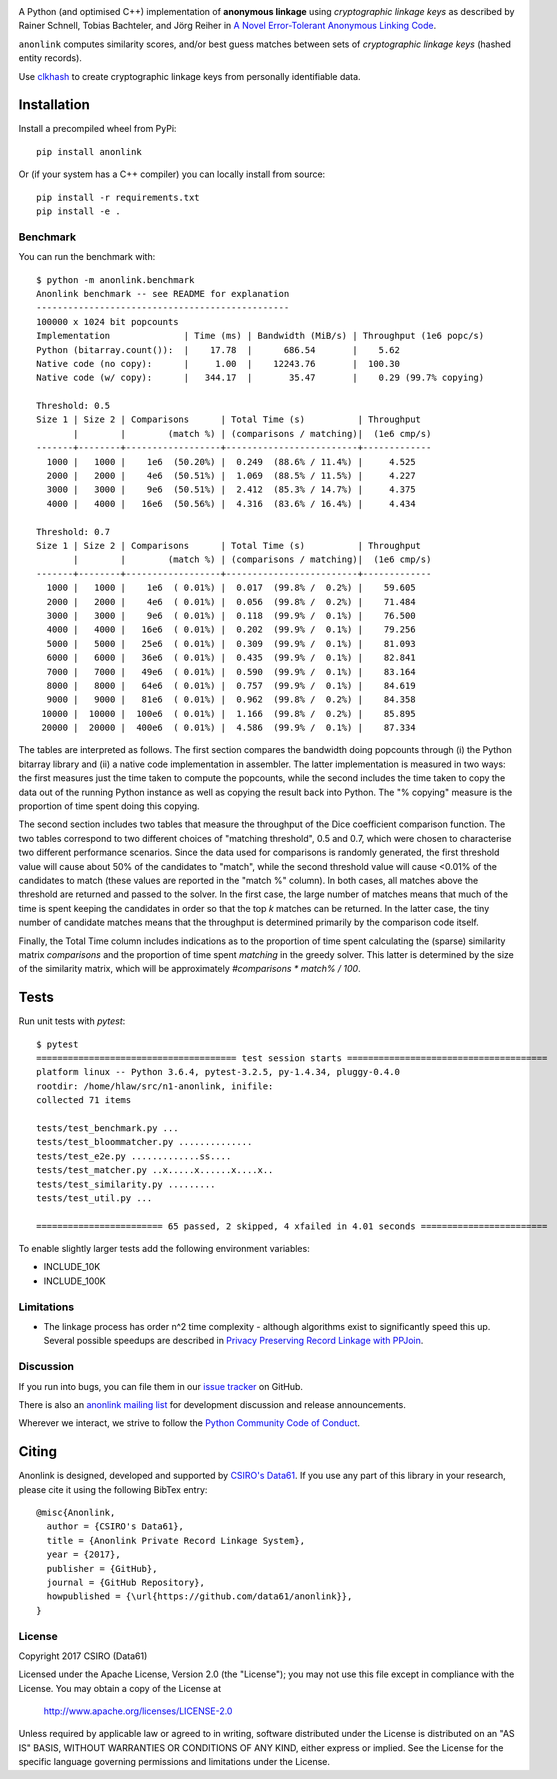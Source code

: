 
.. image:: https://dev.azure.com/data61/Anonlink/_apis/build/status/data61.anonlink?branchName=master
    :target: https://dev.azure.com/data61/Anonlink/_build/latest?definitionId=3&branchName=master


.. image:: https://travis-ci.org/data61/anonlink.svg?branch=master
    :target: https://travis-ci.org/data61/anonlink


.. image:: https://codecov.io/gh/data61/anonlink/branch/master/graph/badge.svg
    :target: https://codecov.io/gh/data61/anonlink


.. image:: https://requires.io/github/data61/anonlink/requirements.svg?branch=master
    :target: https://requires.io/github/data61/anonlink/requirements/?branch=master


.. image:: https://pepy.tech/badge/anonlink
    :target: https://pepy.tech/project/anonlink


A Python (and optimised C++) implementation of **anonymous linkage** using
*cryptographic linkage keys* as described by Rainer Schnell, Tobias
Bachteler, and Jörg Reiher in `A Novel Error-Tolerant Anonymous Linking
Code <http://grlc.german-microsimulation.de/wp-content/uploads/2017/05/downloadwp-grlc-2011-02.pdf>`__.

``anonlink`` computes similarity scores, and/or best guess matches between sets
of *cryptographic linkage keys* (hashed entity records).

Use `clkhash <https://github.com/data61/clkhash>`__ to create cryptographic linkage keys
from personally identifiable data.

Installation
============

Install a precompiled wheel from PyPi::

    pip install anonlink

Or (if your system has a C++ compiler) you can locally install from source::

    pip install -r requirements.txt
    pip install -e .


Benchmark
---------

You can run the benchmark with:

::

    $ python -m anonlink.benchmark
    Anonlink benchmark -- see README for explanation
    ------------------------------------------------
    100000 x 1024 bit popcounts
    Implementation              | Time (ms) | Bandwidth (MiB/s) | Throughput (1e6 popc/s)
    Python (bitarray.count()):  |    17.78  |      686.54       |    5.62
    Native code (no copy):      |     1.00  |    12243.76       |  100.30
    Native code (w/ copy):      |   344.17  |       35.47       |    0.29 (99.7% copying)

    Threshold: 0.5
    Size 1 | Size 2 | Comparisons      | Total Time (s)          | Throughput
           |        |        (match %) | (comparisons / matching)|  (1e6 cmp/s)
    -------+--------+------------------+-------------------------+-------------
      1000 |   1000 |    1e6  (50.20%) |  0.249  (88.6% / 11.4%) |     4.525
      2000 |   2000 |    4e6  (50.51%) |  1.069  (88.5% / 11.5%) |     4.227
      3000 |   3000 |    9e6  (50.51%) |  2.412  (85.3% / 14.7%) |     4.375
      4000 |   4000 |   16e6  (50.56%) |  4.316  (83.6% / 16.4%) |     4.434

    Threshold: 0.7
    Size 1 | Size 2 | Comparisons      | Total Time (s)          | Throughput
           |        |        (match %) | (comparisons / matching)|  (1e6 cmp/s)
    -------+--------+------------------+-------------------------+-------------
      1000 |   1000 |    1e6  ( 0.01%) |  0.017  (99.8% /  0.2%) |    59.605
      2000 |   2000 |    4e6  ( 0.01%) |  0.056  (99.8% /  0.2%) |    71.484
      3000 |   3000 |    9e6  ( 0.01%) |  0.118  (99.9% /  0.1%) |    76.500
      4000 |   4000 |   16e6  ( 0.01%) |  0.202  (99.9% /  0.1%) |    79.256
      5000 |   5000 |   25e6  ( 0.01%) |  0.309  (99.9% /  0.1%) |    81.093
      6000 |   6000 |   36e6  ( 0.01%) |  0.435  (99.9% /  0.1%) |    82.841
      7000 |   7000 |   49e6  ( 0.01%) |  0.590  (99.9% /  0.1%) |    83.164
      8000 |   8000 |   64e6  ( 0.01%) |  0.757  (99.9% /  0.1%) |    84.619
      9000 |   9000 |   81e6  ( 0.01%) |  0.962  (99.8% /  0.2%) |    84.358
     10000 |  10000 |  100e6  ( 0.01%) |  1.166  (99.8% /  0.2%) |    85.895
     20000 |  20000 |  400e6  ( 0.01%) |  4.586  (99.9% /  0.1%) |    87.334

The tables are interpreted as follows. The first section compares the
bandwidth doing popcounts through (i) the Python bitarray library and
(ii) a native code implementation in assembler.  The latter
implementation is measured in two ways: the first measures just the
time taken to compute the popcounts, while the second includes the
time taken to copy the data out of the running Python instance as well
as copying the result back into Python. The "% copying" measure is the
proportion of time spent doing this copying.

The second section includes two tables that measure the throughput of
the Dice coefficient comparison function. The two tables correspond to
two different choices of "matching threshold", 0.5 and 0.7, which were
chosen to characterise two different performance scenarios. Since the
data used for comparisons is randomly generated, the first threshold
value will cause about 50% of the candidates to "match", while the
second threshold value will cause <0.01% of the candidates to match
(these values are reported in the "match %" column).  In both cases,
all matches above the threshold are returned and passed to the
solver. In the first case, the large number of matches means that much
of the time is spent keeping the candidates in order so that the top
`k` matches can be returned. In the latter case, the tiny number of
candidate matches means that the throughput is determined primarily by
the comparison code itself.

Finally, the Total Time column includes indications as to the
proportion of time spent calculating the (sparse) similarity matrix
`comparisons` and the proportion of time spent `matching` in the
greedy solver. This latter is determined by the size of the similarity
matrix, which will be approximately `#comparisons * match% / 100`.

Tests
=====

Run unit tests with `pytest`:

::

    $ pytest
    ====================================== test session starts ======================================
    platform linux -- Python 3.6.4, pytest-3.2.5, py-1.4.34, pluggy-0.4.0
    rootdir: /home/hlaw/src/n1-anonlink, inifile:
    collected 71 items

    tests/test_benchmark.py ...
    tests/test_bloommatcher.py ..............
    tests/test_e2e.py .............ss....
    tests/test_matcher.py ..x.....x......x....x..
    tests/test_similarity.py .........
    tests/test_util.py ...

    ======================== 65 passed, 2 skipped, 4 xfailed in 4.01 seconds ========================

To enable slightly larger tests add the following environment variables:

-  INCLUDE_10K
-  INCLUDE_100K

Limitations
-----------

-  The linkage process has order n^2 time complexity - although algorithms exist to
   significantly speed this up. Several possible speedups are described
   in `Privacy Preserving Record Linkage with PPJoin <http://dbs.uni-leipzig.de/file/P4Join-BTW2015.pdf>`__.


Discussion
----------

If you run into bugs, you can file them in our `issue tracker <https://github.com/data61/anonlink/issues>`__
on GitHub.

There is also an `anonlink mailing list <https://groups.google.com/forum/#!forum/anonlink>`__
for development discussion and release announcements.

Wherever we interact, we strive to follow the `Python Community Code of Conduct <https://www.python.org/psf/codeofconduct/>`__.

Citing
======

Anonlink is designed, developed and supported by `CSIRO's Data61 <https://www.data61.csiro.au/>`__. If you use any part
of this library in your research, please cite it using the following BibTex entry::

    @misc{Anonlink,
      author = {CSIRO's Data61},
      title = {Anonlink Private Record Linkage System},
      year = {2017},
      publisher = {GitHub},
      journal = {GitHub Repository},
      howpublished = {\url{https://github.com/data61/anonlink}},
    }


License
-------

Copyright 2017 CSIRO (Data61)

Licensed under the Apache License, Version 2.0 (the "License");
you may not use this file except in compliance with the License.
You may obtain a copy of the License at

    http://www.apache.org/licenses/LICENSE-2.0

Unless required by applicable law or agreed to in writing, software
distributed under the License is distributed on an "AS IS" BASIS,
WITHOUT WARRANTIES OR CONDITIONS OF ANY KIND, either express or implied.
See the License for the specific language governing permissions and
limitations under the License.
